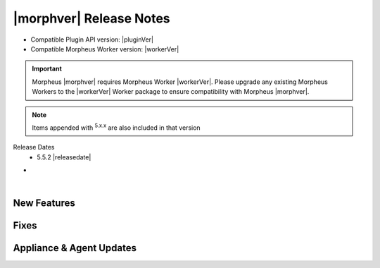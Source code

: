 .. _Release Notes:

*************************
|morphver| Release Notes
*************************

- Compatible Plugin API version: |pluginVer|
- Compatible Morpheus Worker version: |workerVer|

.. important:: Morpheus |morphver| requires Morpheus Worker |workerVer|. Please upgrade any existing Morpheus Workers to the |workerVer| Worker package to ensure compatibility with Morpheus |morphver|.

.. NOTE:: Items appended with :superscript:`5.x.x` are also included in that version

Release Dates
  - 5.5.2 |releasedate|

- .. toggle-header:: :header: 5.5.2 RBAC Changes

    |morpheus| 5.5.2 includes changes to Role permissions UI, improvements to make permissions more granular, and changes to make Tenant management easier for Primary Tenant administrators. See the embedded video below for a walkthrough of the changes.

    .. raw:: html

        <div style="position: relative; padding-bottom: 56.25%; height: 0; overflow: hidden; max-width: 100%; height: auto;">
            <iframe src="//www.youtube.com/embed/752-Bnu0f30" frameborder="0" allowfullscreen style="position: absolute; top: 0; left: 0; width: 100%; height: 100%;"></iframe>
        </div>

|

New Features
============



Fixes
=====



Appliance & Agent Updates
=========================
